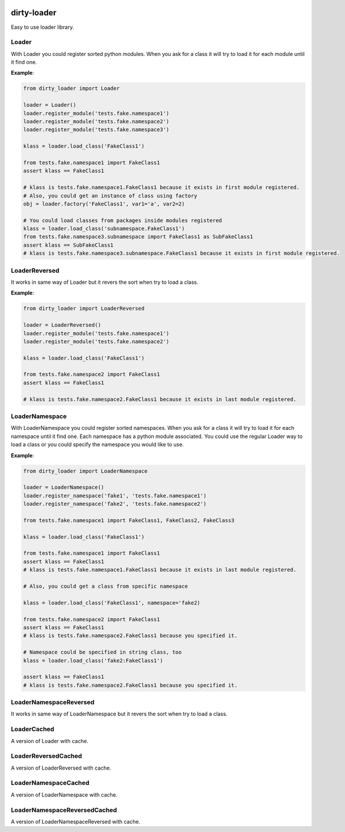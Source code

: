 |travis-master| |coverall-master|

.. |travis-master| image:: https://travis-ci.org/alfred82santa/dirty-loader.svg?branch=master
    :target: https://travis-ci.org/alfred82santa/dirty-loader

.. |coverall-master| image:: https://coveralls.io/repos/alfred82santa/dirty-loader/badge.png?branch=master
    :target: https://coveralls.io/r/alfred82santa/dirty-loader?branch=master

============
dirty-loader
============

Easy to use loader library.


Loader
------

With Loader you could register sorted python modules. When you ask for a class
it will try to load it for each module until it find one.

**Example**:

.. code-block:: python

    from dirty_loader import Loader

    loader = Loader()
    loader.register_module('tests.fake.namespace1')
    loader.register_module('tests.fake.namespace2')
    loader.register_module('tests.fake.namespace3')

    klass = loader.load_class('FakeClass1')

    from tests.fake.namespace1 import FakeClass1
    assert klass == FakeClass1

    # klass is tests.fake.namespace1.FakeClass1 because it exists in first module registered.
    # Also, you could get an instance of class using factory
    obj = loader.factory('FakeClass1', var1='a', var2=2)

    # You could load classes from packages inside modules registered
    klass = loader.load_class('subnamespace.FakeClass1')
    from tests.fake.namespace3.subnamespace import FakeClass1 as SubFakeClass1
    assert klass == SubFakeClass1
    # klass is tests.fake.namespace3.subnamespace.FakeClass1 because it exists in first module registered.



LoaderReversed
--------------

It works in same way of Loader but it revers the sort when try to load a class.

**Example**:

.. code-block:: python

    from dirty_loader import LoaderReversed

    loader = LoaderReversed()
    loader.register_module('tests.fake.namespace1')
    loader.register_module('tests.fake.namespace2')

    klass = loader.load_class('FakeClass1')

    from tests.fake.namespace2 import FakeClass1
    assert klass == FakeClass1

    # klass is tests.fake.namespace2.FakeClass1 because it exists in last module registered.


LoaderNamespace
---------------

With LoaderNamespace you could register sorted namespaces. When you ask for a class
it will try to load it for each namespace until it find one. Each namespace has a python
module associated. You could use the regular Loader way to load a class or you could
specify the namespace you would like to use.

**Example**:

.. code-block:: python

    from dirty_loader import LoaderNamespace

    loader = LoaderNamespace()
    loader.register_namespace('fake1', 'tests.fake.namespace1')
    loader.register_namespace('fake2', 'tests.fake.namespace2')

    from tests.fake.namespace1 import FakeClass1, FakeClass2, FakeClass3

    klass = loader.load_class('FakeClass1')

    from tests.fake.namespace1 import FakeClass1
    assert klass == FakeClass1
    # klass is tests.fake.namespace1.FakeClass1 because it exists in last module registered.

    # Also, you could get a class from specific namespace

    klass = loader.load_class('FakeClass1', namespace='fake2)

    from tests.fake.namespace2 import FakeClass1
    assert klass == FakeClass1
    # klass is tests.fake.namespace2.FakeClass1 because you specified it.

    # Namespace could be specified in string class, too
    klass = loader.load_class('fake2:FakeClass1')

    assert klass == FakeClass1
    # klass is tests.fake.namespace2.FakeClass1 because you specified it.


LoaderNamespaceReversed
-----------------------

It works in same way of LoaderNamespace but it revers the sort when try to load a class.


LoaderCached
------------

A version of Loader with cache.


LoaderReversedCached
--------------------

A version of LoaderReversed with cache.


LoaderNamespaceCached
---------------------

A version of LoaderNamespace with cache.


LoaderNamespaceReversedCached
-----------------------------

A version of LoaderNamespaceReversed with cache.
